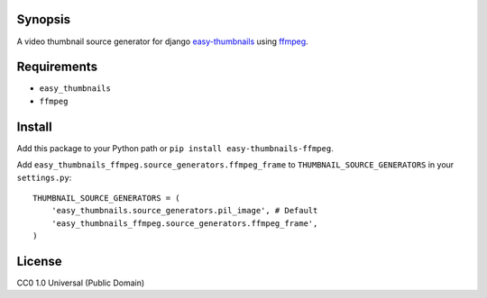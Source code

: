 Synopsis
--------

A video thumbnail source generator for django easy-thumbnails_ using ffmpeg_.

Requirements
------------

* ``easy_thumbnails``
* ``ffmpeg``

Install
-------

Add this package to your Python path or ``pip install easy-thumbnails-ffmpeg``.

Add ``easy_thumbnails_ffmpeg.source_generators.ffmpeg_frame`` to ``THUMBNAIL_SOURCE_GENERATORS`` in your ``settings.py``::

    THUMBNAIL_SOURCE_GENERATORS = (
        'easy_thumbnails.source_generators.pil_image', # Default
        'easy_thumbnails_ffmpeg.source_generators.ffmpeg_frame',
    )

License
-------

CC0 1.0 Universal (Public Domain)

.. _easy-thumbnails: https://github.com/SmileyChris/easy-thumbnails
.. _ffmpeg: http://www.ffmpeg.org

